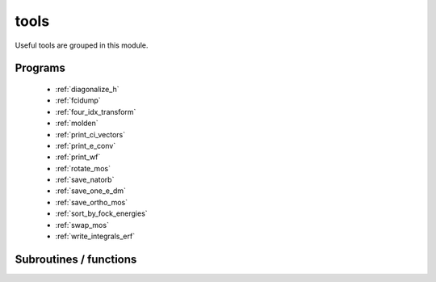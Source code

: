 .. _module_tools: 
 
.. program:: tools 
 
.. default-role:: option 
 
=====
tools
=====

Useful tools are grouped in this module.
 
 
 
Programs 
-------- 
 
 * :ref:`diagonalize_h` 
 * :ref:`fcidump` 
 * :ref:`four_idx_transform` 
 * :ref:`molden` 
 * :ref:`print_ci_vectors` 
 * :ref:`print_e_conv` 
 * :ref:`print_wf` 
 * :ref:`rotate_mos` 
 * :ref:`save_natorb` 
 * :ref:`save_one_e_dm` 
 * :ref:`save_ortho_mos` 
 * :ref:`sort_by_fock_energies` 
 * :ref:`swap_mos` 
 * :ref:`write_integrals_erf` 
 
Subroutines / functions 
----------------------- 
 
.. c:function:: print_energy:


    File : :file:`print_energy.irp.f`

    .. code:: fortran

        subroutine print_energy


    Prints the energy of the wave function stored in the |EZFIO| directory.

    Needs:

    .. hlist::
       :columns: 3

       * :c:data:`n_states`
       * :c:data:`read_wf`

    Calls:

    .. hlist::
       :columns: 3

       * :c:func:`run`

    Touches:

    .. hlist::
       :columns: 3

       * :c:data:`read_wf`

 
.. c:function:: print_hamiltonian:


    File : :file:`print_hamiltonian.irp.f`

    .. code:: fortran

        subroutine print_hamiltonian


    Prints the Hamiltonian matrix defined in the space of determinants
    present in the |EZFIO| directory.

    Needs:

    .. hlist::
       :columns: 3

       * :c:data:`read_wf`

    Calls:

    .. hlist::
       :columns: 3

       * :c:func:`run`

    Touches:

    .. hlist::
       :columns: 3

       * :c:data:`read_wf`

 
.. c:function:: routine:


    File : :file:`write_integrals_erf.irp.f`

    .. code:: fortran

        subroutine routine



    Called by:

    .. hlist::
       :columns: 3

       * :c:func:`diagonalize_h`
       * :c:func:`print_ci_vectors`
       * :c:func:`print_wf`
       * :c:func:`write_integrals_erf`

    Calls:

    .. hlist::
       :columns: 3

       * :c:func:`save_erf_two_e_integrals_ao`
       * :c:func:`save_erf_two_e_integrals_mo`

 
.. c:function:: routine_e_conv:


    File : :file:`print_e_conv.irp.f`

    .. code:: fortran

        subroutine routine_e_conv


    routine called by :c:func:`print_e_conv`

    Needs:

    .. hlist::
       :columns: 3

       * :c:data:`ezfio_filename`
       * :c:data:`n_states`

    Called by:

    .. hlist::
       :columns: 3

       * :c:func:`print_e_conv`

    Calls:

    .. hlist::
       :columns: 3

       * :c:func:`ezfio_get_iterations_energy_iterations`
       * :c:func:`ezfio_get_iterations_n_det_iterations`
       * :c:func:`ezfio_get_iterations_n_iter`
       * :c:func:`ezfio_get_iterations_pt2_iterations`

 
.. c:function:: routine_save_one_e_dm:


    File : :file:`save_one_e_dm.irp.f`

    .. code:: fortran

        subroutine routine_save_one_e_dm


    routine called by :c:func:`save_one_e_dm`

    Needs:

    .. hlist::
       :columns: 3

       * :c:data:`one_e_dm_ao_alpha`
       * :c:data:`one_e_dm_mo_alpha`

    Called by:

    .. hlist::
       :columns: 3

       * :c:func:`save_one_e_dm`

    Calls:

    .. hlist::
       :columns: 3

       * :c:func:`ezfio_set_aux_quantities_data_one_e_dm_alpha_ao`
       * :c:func:`ezfio_set_aux_quantities_data_one_e_dm_alpha_mo`
       * :c:func:`ezfio_set_aux_quantities_data_one_e_dm_beta_ao`
       * :c:func:`ezfio_set_aux_quantities_data_one_e_dm_beta_mo`

 
.. c:function:: run:


    File : :file:`print_hamiltonian.irp.f`

    .. code:: fortran

        subroutine run



    Needs:

    .. hlist::
       :columns: 3

       * :c:data:`n_det`
       * :c:data:`n_int`
       * :c:data:`psi_det`

    Called by:

    .. hlist::
       :columns: 3

       * :c:func:`print_energy`
       * :c:func:`print_hamiltonian`
       * :c:func:`pt2`
       * :c:func:`scf`

    Calls:

    .. hlist::
       :columns: 3

       * :c:func:`i_h_j`

